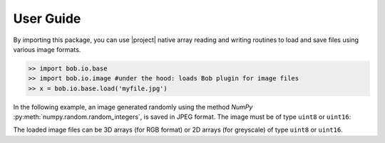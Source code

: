 .. vim: set fileencoding=utf-8 :
.. Andre Anjos <andre.dos.anjos@gmail.com>
.. Fri 16 May 11:48:13 2014 CEST

.. testsetup:: *

   import numpy
   import bob.io.base
   import bob.io.image
   import tempfile
   import os

   current_directory = os.path.realpath(os.curdir)
   temp_dir = tempfile.mkdtemp(prefix='bob_doctest_')
   os.chdir(temp_dir)

============
 User Guide
============

By importing this package, you can use |project| native array reading and
writing routines to load and save files using various image formats.

.. code-block:: python

   >> import bob.io.base
   >> import bob.io.image #under the hood: loads Bob plugin for image files
   >> x = bob.io.base.load('myfile.jpg')

In the following example, an image generated randomly using the method `NumPy`
:py:meth:`numpy.random.random_integers`, is saved in JPEG format. The image
must be of type ``uint8`` or ``uint16``:

.. doctest::

  >>> my_image = numpy.random.random_integers(0,255,(3,256,256))
  >>> bob.io.base.save(my_image.astype('uint8'), 'testimage.jpg') # saving the image in jpeg format
  >>> my_image_copy = bob.io.base.load('testimage.jpg')

The loaded image files can be 3D arrays (for RGB format) or 2D arrays (for
greyscale) of type ``uint8`` or ``uint16``.

.. testcleanup:: *

  import shutil
  os.chdir(current_directory)
  shutil.rmtree(temp_dir)
